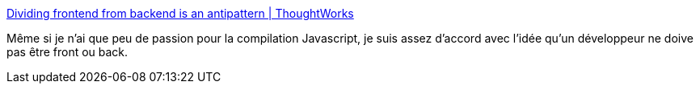 :jbake-type: post
:jbake-status: published
:jbake-title: Dividing frontend from backend is an antipattern | ThoughtWorks
:jbake-tags: programming,entreprise,carrière,_mois_août,_année_2020
:jbake-date: 2020-08-28
:jbake-depth: ../
:jbake-uri: shaarli/1598632727000.adoc
:jbake-source: https://nicolas-delsaux.hd.free.fr/Shaarli?searchterm=https%3A%2F%2Fwww.thoughtworks.com%2Finsights%2Fblog%2Fdividing-frontend-backend-antipattern&searchtags=programming+entreprise+carri%C3%A8re+_mois_ao%C3%BBt+_ann%C3%A9e_2020
:jbake-style: shaarli

https://www.thoughtworks.com/insights/blog/dividing-frontend-backend-antipattern[Dividing frontend from backend is an antipattern | ThoughtWorks]

Même si je n'ai que peu de passion pour la compilation Javascript, je suis assez d'accord avec l'idée qu'un développeur ne doive pas être front ou back.
